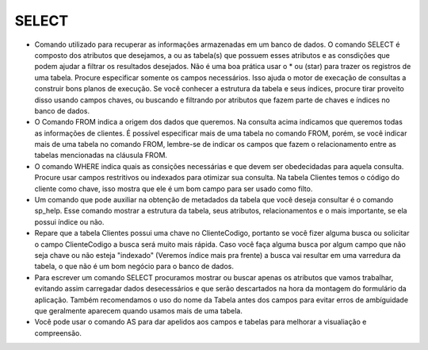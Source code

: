 SELECT
======

- Comando utilizado para recuperar as informações armazenadas em um banco de dados. O comando SELECT é composto dos atributos que desejamos, a ou as tabela(s) que possuem esses atributos e as consdições que podem ajudar a filtrar os resultados desejados. Não é uma boa prática usar o * ou (star) para trazer os registros de uma tabela. Procure especificar somente os campos necessários. Isso ajuda o motor de execação de consultas a construir bons planos de execução. Se você conhecer a estrutura da tabela e seus índices, procure tirar proveito disso usando campos chaves, ou buscando e filtrando por atributos que fazem parte de chaves e índices no banco de dados.

  .. code-block:: sql
    :linenos:

    SELECT * FROM Clientes;
       
- O Comando FROM indica a origem dos dados que queremos. Na consulta acima indicamos que queremos todas as informações de clientes. É possível especificar mais de uma tabela no comando FROM, porém, se você indicar mais de uma tabela no comando FROM, lembre-se de indicar os campos que fazem o relacionamento entre as tabelas mencionadas na cláusula FROM.

- O comando WHERE indica quais as consições necessárias e que devem ser obedecidadas para aquela consulta. Procure usar campos restritivos ou indexados para otimizar sua consulta. Na tabela Clientes temos o código do cliente como chave, isso mostra que ele é um bom campo para ser usado como filto.

  .. code-block:: sql
    :linenos:

    SELECT ClienteNome FROM Clientes WHERE ClienteCodigo=1;
       
- Um comando que pode auxiliar na obtenção de metadados da tabela que você deseja consultar é o comando sp_help. Esse comando mostrar a estrutura da tabela, seus atributos, relacionamentos e o mais importante, se ela possui índice ou não.

  .. code-block:: sql
    :linenos:

    sp_help clientes
    
- Repare que a tabela Clientes possui uma chave no ClienteCodigo, portanto se você fizer alguma busca ou solicitar o campo ClienteCodigo a busca será muito mais rápida. Caso você faça alguma busca por algum campo que não seja chave ou não esteja "indexado" (Veremos índice mais pra frente) a busca vai resultar em uma varredura da tabela, o que não é um bom negócio para o banco de dados.

- Para escrever um comando SELECT procuramos mostrar ou buscar apenas os atributos que vamos trabalhar, evitando assim carregadar dados desecessários e que serão descartados na hora da montagem do formulário da aplicação. Também recomendamos o uso do nome da Tabela antes dos campos para evitar erros de ambíguidade que geralmente aparecem quando usamos mais de uma tabela.

  .. code-block:: sql
    :linenos:
    
    SELECT Clientes.ClienteNome FROM Clientes

- Você pode usar o comando AS para dar apelidos aos campos e tabelas para melhorar a visualiação e compreensão.

  .. code-block:: sql
    :linenos:
    
    SELECT Clientes.ClienteNome  as Nome FROM Clientes;
    
    SELECT C.ClienteNome FROM Clientes as C;
    

    